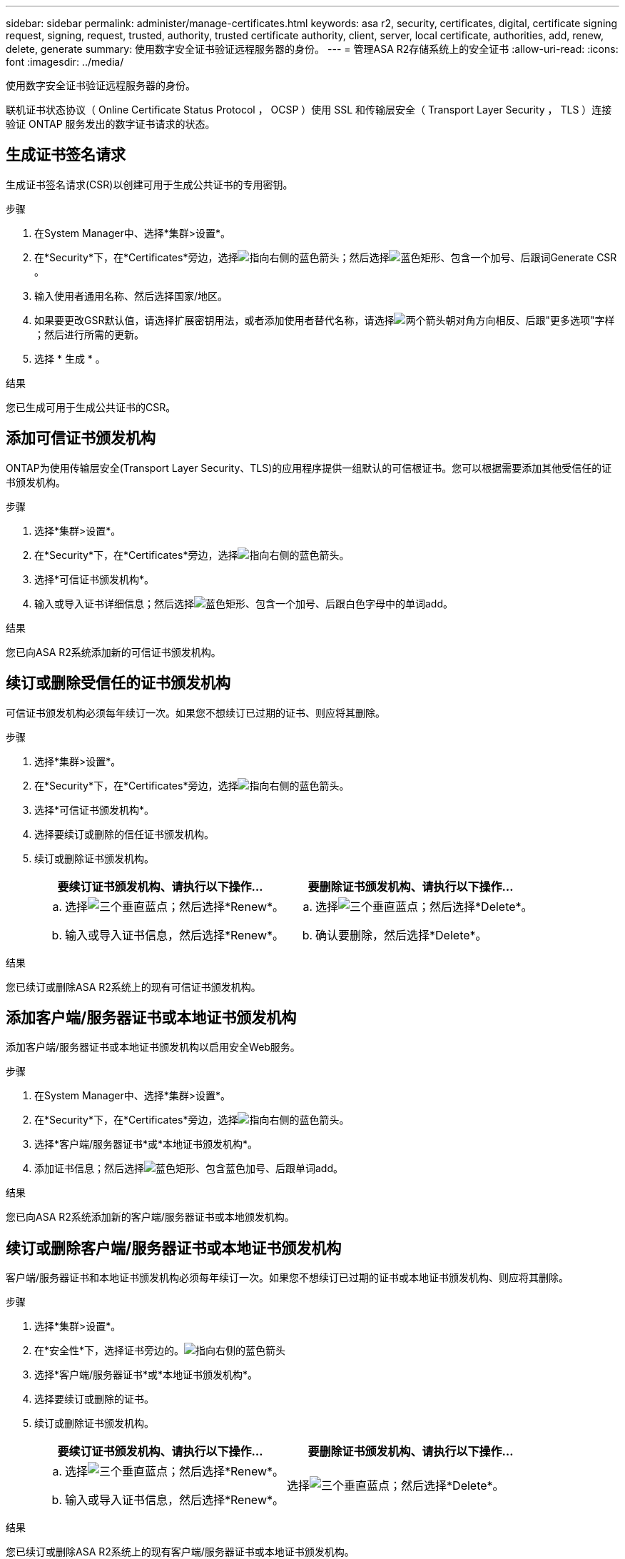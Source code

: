 ---
sidebar: sidebar 
permalink: administer/manage-certificates.html 
keywords: asa r2, security, certificates, digital, certificate signing request, signing, request, trusted, authority, trusted certificate authority, client, server, local certificate, authorities, add, renew, delete, generate 
summary: 使用数字安全证书验证远程服务器的身份。 
---
= 管理ASA R2存储系统上的安全证书
:allow-uri-read: 
:icons: font
:imagesdir: ../media/


[role="lead"]
使用数字安全证书验证远程服务器的身份。

联机证书状态协议（ Online Certificate Status Protocol ， OCSP ）使用 SSL 和传输层安全（ Transport Layer Security ， TLS ）连接验证 ONTAP 服务发出的数字证书请求的状态。



== 生成证书签名请求

生成证书签名请求(CSR)以创建可用于生成公共证书的专用密钥。

.步骤
. 在System Manager中、选择*集群>设置*。
. 在*Security*下，在*Certificates*旁边，选择image:icon_arrow.gif["指向右侧的蓝色箭头"]；然后选择image:icon_generate_csr.png["蓝色矩形、包含一个加号、后跟词Generate CSR"]。
. 输入使用者通用名称、然后选择国家/地区。
. 如果要更改GSR默认值，请选择扩展密钥用法，或者添加使用者替代名称，请选择image:icon_more_options.png["两个箭头朝对角方向相反、后跟\"更多选项\"字样"]；然后进行所需的更新。
. 选择 * 生成 * 。


.结果
您已生成可用于生成公共证书的CSR。



== 添加可信证书颁发机构

ONTAP为使用传输层安全(Transport Layer Security、TLS)的应用程序提供一组默认的可信根证书。您可以根据需要添加其他受信任的证书颁发机构。

.步骤
. 选择*集群>设置*。
. 在*Security*下，在*Certificates*旁边，选择image:icon_arrow.gif["指向右侧的蓝色箭头"]。
. 选择*可信证书颁发机构*。
. 输入或导入证书详细信息；然后选择image:icon_add_blue_bg.png["蓝色矩形、包含一个加号、后跟白色字母中的单词add"]。


.结果
您已向ASA R2系统添加新的可信证书颁发机构。



== 续订或删除受信任的证书颁发机构

可信证书颁发机构必须每年续订一次。如果您不想续订已过期的证书、则应将其删除。

.步骤
. 选择*集群>设置*。
. 在*Security*下，在*Certificates*旁边，选择image:icon_arrow.gif["指向右侧的蓝色箭头"]。
. 选择*可信证书颁发机构*。
. 选择要续订或删除的信任证书颁发机构。
. 续订或删除证书颁发机构。
+
[cols="2"]
|===
| 要续订证书颁发机构、请执行以下操作... | 要删除证书颁发机构、请执行以下操作... 


 a| 
.. 选择image:icon_kabob.gif["三个垂直蓝点"]；然后选择*Renew*。
.. 输入或导入证书信息，然后选择*Renew*。

 a| 
.. 选择image:icon_kabob.gif["三个垂直蓝点"]；然后选择*Delete*。
.. 确认要删除，然后选择*Delete*。


|===


.结果
您已续订或删除ASA R2系统上的现有可信证书颁发机构。



== 添加客户端/服务器证书或本地证书颁发机构

添加客户端/服务器证书或本地证书颁发机构以启用安全Web服务。

.步骤
. 在System Manager中、选择*集群>设置*。
. 在*Security*下，在*Certificates*旁边，选择image:icon_arrow.gif["指向右侧的蓝色箭头"]。
. 选择*客户端/服务器证书*或*本地证书颁发机构*。
. 添加证书信息；然后选择image:icon_add_blue_bg.png["蓝色矩形、包含蓝色加号、后跟单词add"]。


.结果
您已向ASA R2系统添加新的客户端/服务器证书或本地颁发机构。



== 续订或删除客户端/服务器证书或本地证书颁发机构

客户端/服务器证书和本地证书颁发机构必须每年续订一次。如果您不想续订已过期的证书或本地证书颁发机构、则应将其删除。

.步骤
. 选择*集群>设置*。
. 在*安全性*下，选择证书旁边的。image:icon_arrow.gif["指向右侧的蓝色箭头"]
. 选择*客户端/服务器证书*或*本地证书颁发机构*。
. 选择要续订或删除的证书。
. 续订或删除证书颁发机构。
+
[cols="2"]
|===
| 要续订证书颁发机构、请执行以下操作... | 要删除证书颁发机构、请执行以下操作... 


 a| 
.. 选择image:icon_kabob.gif["三个垂直蓝点"]；然后选择*Renew*。
.. 输入或导入证书信息，然后选择*Renew*。

 a| 
选择image:icon_kabob.gif["三个垂直蓝点"]；然后选择*Delete*。

|===


.结果
您已续订或删除ASA R2系统上的现有客户端/服务器证书或本地证书颁发机构。
